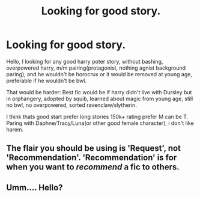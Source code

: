 #+TITLE: Looking for good story.

* Looking for good story.
:PROPERTIES:
:Author: HBDtronica
:Score: 0
:DateUnix: 1597501054.0
:DateShort: 2020-Aug-15
:FlairText: Request
:END:
Hello, I looking for any good harry poter story, without bashing, overpowered harry, m/m pairing(protagonist, nothing agnist background paring), and he wouldn't be horocrux or it would be removed at young age, preferable if he wouldn't be bwl.

That would be harder: Best fic would be if harry didn't live with Dursley but in orphangery, adopted by squib, learned about magic from young age, still no bwl, no overpowered, sorted ravenclaw/slytherin.

I think thats good start prefer long stories 150k+ rating prefer M can be T. Paring with Daphne/Tracy/Luna(or other good female character), i don't like harem.


** The flair you should be using is 'Request', not 'Recommendation'. 'Recommendation' is for when you want to /recommend/ a fic to others.
:PROPERTIES:
:Author: Miqdad_Suleman
:Score: 2
:DateUnix: 1597507759.0
:DateShort: 2020-Aug-15
:END:


** Umm.... Hello?
:PROPERTIES:
:Author: HBDtronica
:Score: 1
:DateUnix: 1597577035.0
:DateShort: 2020-Aug-16
:END:
